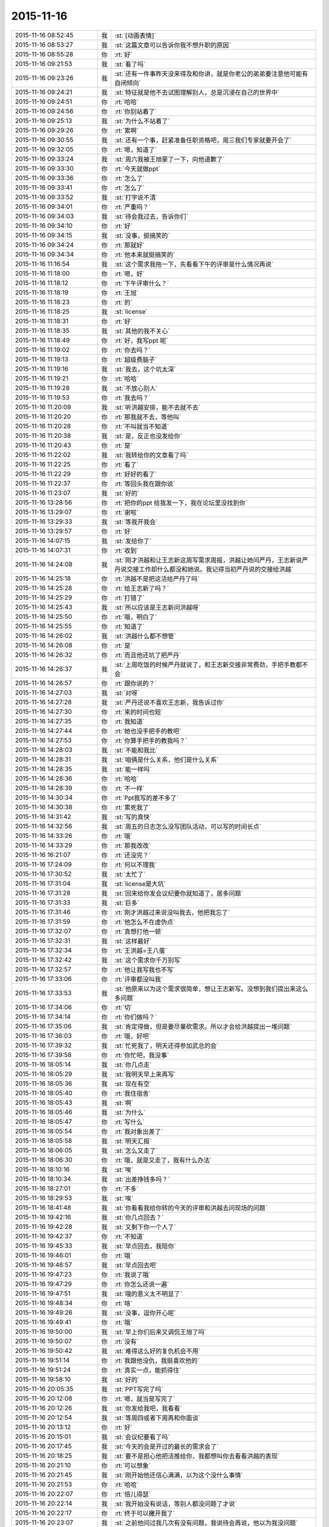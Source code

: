 2015-11-16
-------------

.. list-table::
   :widths: 25, 1, 60

   * - 2015-11-16 08:52:45
     - 我
     - :st:`[动画表情]`
   * - 2015-11-16 08:53:27
     - 我
     - :st:`这篇文章可以告诉你我不想升职的原因`
   * - 2015-11-16 08:55:28
     - 你
     - :rt:`好`
   * - 2015-11-16 09:21:53
     - 我
     - :st:`看了吗`
   * - 2015-11-16 09:23:26
     - 我
     - :st:`还有一件事昨天没来得及和你讲，就是你老公的弟弟要注意他可能有自闭倾向`
   * - 2015-11-16 09:24:21
     - 我
     - :st:`特征就是他不去试图理解别人，总是沉浸在自己的世界中`
   * - 2015-11-16 09:24:51
     - 你
     - :rt:`哈哈`
   * - 2015-11-16 09:24:56
     - 你
     - :rt:`你别站着了`
   * - 2015-11-16 09:25:13
     - 我
     - :st:`为什么不站着了`
   * - 2015-11-16 09:29:26
     - 你
     - :rt:`累啊`
   * - 2015-11-16 09:30:55
     - 我
     - :st:`还有一个事，赶紧准备任职资格吧，周三我们专家就要开会了`
   * - 2015-11-16 09:32:05
     - 你
     - :rt:`嗯，知道了`
   * - 2015-11-16 09:33:24
     - 我
     - :st:`周六我被王旭蒙了一下，向他道歉了`
   * - 2015-11-16 09:33:30
     - 你
     - :rt:`今天就做ppt`
   * - 2015-11-16 09:33:36
     - 你
     - :rt:`怎么了`
   * - 2015-11-16 09:33:41
     - 你
     - :rt:`怎么了`
   * - 2015-11-16 09:33:52
     - 我
     - :st:`打字说不清`
   * - 2015-11-16 09:34:01
     - 你
     - :rt:`严重吗？`
   * - 2015-11-16 09:34:03
     - 我
     - :st:`待会我过去，告诉你们`
   * - 2015-11-16 09:34:10
     - 你
     - :rt:`好`
   * - 2015-11-16 09:34:15
     - 我
     - :st:`没事，挺搞笑的`
   * - 2015-11-16 09:34:24
     - 你
     - :rt:`那就好`
   * - 2015-11-16 09:34:34
     - 你
     - :rt:`他本来就挺搞笑的`
   * - 2015-11-16 11:16:54
     - 我
     - :st:`这个需求我拖一下，先看看下午的评审是什么情况再说`
   * - 2015-11-16 11:18:00
     - 你
     - :rt:`嗯，好`
   * - 2015-11-16 11:18:12
     - 你
     - :rt:`下午评审什么？`
   * - 2015-11-16 11:18:19
     - 你
     - :rt:`王旭`
   * - 2015-11-16 11:18:23
     - 你
     - :rt:`的`
   * - 2015-11-16 11:18:25
     - 我
     - :st:`license`
   * - 2015-11-16 11:18:31
     - 你
     - :rt:`好`
   * - 2015-11-16 11:18:35
     - 我
     - :st:`其他的我不关心`
   * - 2015-11-16 11:18:49
     - 你
     - :rt:`好，我写ppt 呢`
   * - 2015-11-16 11:19:02
     - 你
     - :rt:`你去吗？`
   * - 2015-11-16 11:19:13
     - 你
     - :rt:`超级费脑子`
   * - 2015-11-16 11:19:16
     - 我
     - :st:`我去，这个坑太深`
   * - 2015-11-16 11:19:21
     - 你
     - :rt:`哈哈`
   * - 2015-11-16 11:19:28
     - 我
     - :st:`不放心别人`
   * - 2015-11-16 11:19:53
     - 你
     - :rt:`我去吗？`
   * - 2015-11-16 11:20:09
     - 我
     - :st:`听洪越安排，能不去就不去`
   * - 2015-11-16 11:20:20
     - 你
     - :rt:`那我就不去，等他叫`
   * - 2015-11-16 11:20:28
     - 你
     - :rt:`不叫就当不知道`
   * - 2015-11-16 11:20:38
     - 我
     - :st:`是，反正也没发给你`
   * - 2015-11-16 11:20:43
     - 你
     - :rt:`是`
   * - 2015-11-16 11:22:02
     - 我
     - :st:`我转给你的文章看了吗`
   * - 2015-11-16 11:22:25
     - 你
     - :rt:`看了`
   * - 2015-11-16 11:22:29
     - 你
     - :rt:`好好的看了`
   * - 2015-11-16 11:22:37
     - 你
     - :rt:`等回头我在跟你说`
   * - 2015-11-16 11:23:07
     - 我
     - :st:`好的`
   * - 2015-11-16 13:28:56
     - 你
     - :rt:`把你的ppt 给我发一下，我在论坛里没找到你`
   * - 2015-11-16 13:29:07
     - 你
     - :rt:`谢啦`
   * - 2015-11-16 13:29:33
     - 我
     - :st:`等我开我会`
   * - 2015-11-16 13:29:57
     - 你
     - :rt:`好`
   * - 2015-11-16 14:07:15
     - 我
     - :st:`发给你了`
   * - 2015-11-16 14:07:31
     - 你
     - :rt:`收到`
   * - 2015-11-16 14:24:08
     - 我
     - :st:`刚才洪越和让王志新这周写需求周报，洪越让她问严丹，王志新说严丹说交接工作却什么都没和她说。我记得当初严丹说的交接给洪越`
   * - 2015-11-16 14:25:18
     - 你
     - :rt:`洪越不是把这活给严丹了吗`
   * - 2015-11-16 14:25:28
     - 你
     - :rt:`给王志新了吗？`
   * - 2015-11-16 14:25:29
     - 你
     - :rt:`打错了`
   * - 2015-11-16 14:25:43
     - 我
     - :st:`所以应该是王志新问洪越呀`
   * - 2015-11-16 14:25:50
     - 你
     - :rt:`哦，明白了`
   * - 2015-11-16 14:25:55
     - 你
     - :rt:`知道了`
   * - 2015-11-16 14:26:02
     - 我
     - :st:`洪越什么都不想管`
   * - 2015-11-16 14:26:08
     - 你
     - :rt:`是`
   * - 2015-11-16 14:26:32
     - 你
     - :rt:`而且他还坑了把严丹`
   * - 2015-11-16 14:26:37
     - 我
     - :st:`上周吃饭的时候严丹就说了，和王志新交接非常费劲，手把手教都不会`
   * - 2015-11-16 14:26:57
     - 你
     - :rt:`跟你说的？`
   * - 2015-11-16 14:27:03
     - 我
     - :st:`对呀`
   * - 2015-11-16 14:27:28
     - 我
     - :st:`严丹还说不喜欢王志新，我告诉过你`
   * - 2015-11-16 14:27:30
     - 你
     - :rt:`来的时间也短`
   * - 2015-11-16 14:27:35
     - 你
     - :rt:`我知道`
   * - 2015-11-16 14:27:44
     - 你
     - :rt:`她也没手把手的教吧`
   * - 2015-11-16 14:27:53
     - 你
     - :rt:`你算手把手的教我吗？`
   * - 2015-11-16 14:28:03
     - 我
     - :st:`不能和我比`
   * - 2015-11-16 14:28:31
     - 我
     - :st:`咱俩是什么关系，他们是什么关系`
   * - 2015-11-16 14:28:35
     - 我
     - :st:`能一样吗`
   * - 2015-11-16 14:28:36
     - 你
     - :rt:`哈哈`
   * - 2015-11-16 14:28:39
     - 你
     - :rt:`不一样`
   * - 2015-11-16 14:30:34
     - 你
     - :rt:`Ppt我写的差不多了`
   * - 2015-11-16 14:30:38
     - 你
     - :rt:`累死我了`
   * - 2015-11-16 14:31:42
     - 我
     - :st:`写的真快`
   * - 2015-11-16 14:32:56
     - 我
     - :st:`周五的日志怎么没写团队活动，可以写的时间长点`
   * - 2015-11-16 14:33:26
     - 你
     - :rt:`哦`
   * - 2015-11-16 14:33:29
     - 你
     - :rt:`那我改改`
   * - 2015-11-16 16:21:07
     - 你
     - :rt:`还没完？`
   * - 2015-11-16 17:24:09
     - 你
     - :rt:`何以不理我`
   * - 2015-11-16 17:30:52
     - 我
     - :st:`太忙了`
   * - 2015-11-16 17:31:04
     - 我
     - :st:`license是大坑`
   * - 2015-11-16 17:31:28
     - 我
     - :st:`回来给你发会议纪要你就知道了，居多问题`
   * - 2015-11-16 17:31:33
     - 我
     - :st:`巨多`
   * - 2015-11-16 17:31:46
     - 你
     - :rt:`刚才洪越过来说没叫我去，他把我忘了`
   * - 2015-11-16 17:31:59
     - 你
     - :rt:`他怎么不在虚伪点`
   * - 2015-11-16 17:32:07
     - 你
     - :rt:`真想打他一顿`
   * - 2015-11-16 17:32:31
     - 我
     - :st:`这样最好`
   * - 2015-11-16 17:32:34
     - 你
     - :rt:`王洪越=王八蛋`
   * - 2015-11-16 17:32:42
     - 我
     - :st:`这个需求你千万别写`
   * - 2015-11-16 17:32:57
     - 你
     - :rt:`他让我写我也不写`
   * - 2015-11-16 17:33:06
     - 你
     - :rt:`评审都没叫我`
   * - 2015-11-16 17:33:53
     - 我
     - :st:`他原来以为这个需求很简单，想让王志新写。没想到我们提出来这么多问题`
   * - 2015-11-16 17:34:06
     - 你
     - :rt:`切`
   * - 2015-11-16 17:34:14
     - 你
     - :rt:`你们做吗？`
   * - 2015-11-16 17:35:06
     - 我
     - :st:`肯定得做，但是要尽量砍需求。所以才会给洪越提出一堆问题`
   * - 2015-11-16 17:36:03
     - 你
     - :rt:`哦，好吧`
   * - 2015-11-16 17:39:32
     - 我
     - :st:`忙死我了，明天还得参加武总的会`
   * - 2015-11-16 17:39:58
     - 你
     - :rt:`你忙吧，我没事`
   * - 2015-11-16 18:05:14
     - 我
     - :st:`你几点走`
   * - 2015-11-16 18:05:29
     - 我
     - :st:`我明天早上来再写`
   * - 2015-11-16 18:05:36
     - 我
     - :st:`现在有空`
   * - 2015-11-16 18:05:40
     - 你
     - :rt:`我住宿舍`
   * - 2015-11-16 18:05:43
     - 我
     - :st:`啊`
   * - 2015-11-16 18:05:46
     - 我
     - :st:`为什么`
   * - 2015-11-16 18:05:47
     - 你
     - :rt:`写什么`
   * - 2015-11-16 18:05:54
     - 你
     - :rt:`我对象出差了`
   * - 2015-11-16 18:05:58
     - 我
     - :st:`明天汇报`
   * - 2015-11-16 18:06:05
     - 我
     - :st:`怎么又走了`
   * - 2015-11-16 18:06:30
     - 你
     - :rt:`哦，就是又走了，我有什么办法`
   * - 2015-11-16 18:10:16
     - 我
     - :st:`唉`
   * - 2015-11-16 18:10:34
     - 我
     - :st:`出差挣钱多吗？`
   * - 2015-11-16 18:27:01
     - 你
     - :rt:`不多`
   * - 2015-11-16 18:29:53
     - 我
     - :st:`唉`
   * - 2015-11-16 18:41:48
     - 我
     - :st:`你看看我给你转的今天的评审和洪越去问现场的问题`
   * - 2015-11-16 19:42:16
     - 我
     - :st:`你几点回去？`
   * - 2015-11-16 19:42:28
     - 我
     - :st:`又剩下你一个人了`
   * - 2015-11-16 19:42:37
     - 你
     - :rt:`不知道`
   * - 2015-11-16 19:45:33
     - 我
     - :st:`早点回去，我陪你`
   * - 2015-11-16 19:46:01
     - 你
     - :rt:`哦`
   * - 2015-11-16 19:46:57
     - 我
     - :st:`早点回去吧`
   * - 2015-11-16 19:47:23
     - 你
     - :rt:`我说了哦`
   * - 2015-11-16 19:47:29
     - 你
     - :rt:`你怎么还说一遍`
   * - 2015-11-16 19:47:51
     - 我
     - :st:`哦的意义太不明显了`
   * - 2015-11-16 19:48:34
     - 你
     - :rt:`啥`
   * - 2015-11-16 19:49:26
     - 我
     - :st:`没事，逗你开心呢`
   * - 2015-11-16 19:49:41
     - 你
     - :rt:`哦`
   * - 2015-11-16 19:50:00
     - 我
     - :st:`早上你们后来又调侃王旭了吗`
   * - 2015-11-16 19:50:07
     - 你
     - :rt:`没有`
   * - 2015-11-16 19:50:42
     - 我
     - :st:`难得这么好的复仇机会不用`
   * - 2015-11-16 19:51:14
     - 你
     - :rt:`我跟他没仇，我挺喜欢他的`
   * - 2015-11-16 19:51:24
     - 你
     - :rt:`真实一点，能抓得住`
   * - 2015-11-16 19:58:10
     - 我
     - :st:`好的`
   * - 2015-11-16 20:05:35
     - 我
     - :st:`PPT写完了吗`
   * - 2015-11-16 20:12:08
     - 你
     - :rt:`嗯，就当是写完了`
   * - 2015-11-16 20:12:26
     - 我
     - :st:`你发给我吧，我看看`
   * - 2015-11-16 20:12:54
     - 我
     - :st:`等周四或者下周再和你面谈`
   * - 2015-11-16 20:13:12
     - 你
     - :rt:`好`
   * - 2015-11-16 20:15:01
     - 我
     - :st:`会议纪要看了吗`
   * - 2015-11-16 20:17:45
     - 我
     - :st:`今天的会是开过的最长的需求会了`
   * - 2015-11-16 20:18:25
     - 我
     - :st:`要不是担心他把活推给你，我都想叫你去看看洪越的表现`
   * - 2015-11-16 20:21:10
     - 你
     - :rt:`可以想象`
   * - 2015-11-16 20:21:45
     - 我
     - :st:`刚开始他还信心满满，以为这个没什么事情`
   * - 2015-11-16 20:21:53
     - 你
     - :rt:`哈哈`
   * - 2015-11-16 20:22:07
     - 你
     - :rt:`倍儿得瑟`
   * - 2015-11-16 20:22:14
     - 我
     - :st:`我开始没有说话，等别人都没问题了才说`
   * - 2015-11-16 20:22:17
     - 你
     - :rt:`终于可以撇开我了`
   * - 2015-11-16 20:23:07
     - 我
     - :st:`之前他问过我几次有没有问题，我说待会再说，他以为我没问题`
   * - 2015-11-16 20:23:17
     - 我
     - :st:`没想到一下问了一堆`
   * - 2015-11-16 20:24:11
     - 你
     - :rt:`哈哈`
   * - 2015-11-16 20:24:17
     - 我
     - :st:`最后就是“你们随便问，反正我去问用户，可以了吧”`
   * - 2015-11-16 20:24:18
     - 你
     - :rt:`然后呢`
   * - 2015-11-16 20:24:21
     - 你
     - :rt:`我特想看看`
   * - 2015-11-16 20:24:27
     - 你
     - :rt:`哇塞`
   * - 2015-11-16 20:24:59
     - 你
     - :rt:`他就开始耍无赖，一点羞耻心都没有`
   * - 2015-11-16 20:25:09
     - 我
     - :st:`最后结果就是他发的邮件`
   * - 2015-11-16 20:25:47
     - 我
     - :st:`那意思就是“你们让我问的我都问了，用户不说我也没办法”`
   * - 2015-11-16 20:26:16
     - 你
     - :rt:`哈哈`
   * - 2015-11-16 20:26:22
     - 我
     - :st:`你看了他在行销部月会的讲课了吗`
   * - 2015-11-16 20:26:43
     - 你
     - :rt:`你说李总看到他那个邮件17个问题，心里怎么想`
   * - 2015-11-16 20:26:44
     - 你
     - :rt:`哈哈`
   * - 2015-11-16 20:26:55
     - 你
     - :rt:`没有，找不到`
   * - 2015-11-16 20:27:20
     - 我
     - :st:`太可惜了，我明天给你吧`
   * - 2015-11-16 20:27:36
     - 你
     - :rt:`好`
   * - 2015-11-16 20:27:44
     - 你
     - :rt:`可惜什么`
   * - 2015-11-16 20:27:55
     - 我
     - :st:`他还把这个需求当成例子给人家讲`
   * - 2015-11-16 20:28:19
     - 我
     - :st:`说自己如何去挖掘用户需求`
   * - 2015-11-16 20:28:31
     - 你
     - :rt:`有意思s`
   * - 2015-11-16 20:29:14
     - 你
     - :rt:`宿舍很暖和`
   * - 2015-11-16 20:29:19
     - 我
     - :st:`今天估计把他打击的够呛`
   * - 2015-11-16 20:29:28
     - 我
     - :st:`好的`
   * - 2015-11-16 20:29:32
     - 你
     - :rt:`哈哈，让他不知死活`
   * - 2015-11-16 20:29:47
     - 你
     - :rt:`竟敢跟老王挑衅`
   * - 2015-11-16 20:30:13
     - 我
     - :st:`主要今天我麻痹他了`
   * - 2015-11-16 20:30:46
     - 我
     - :st:`原来开会我是有一个错说一个错`
   * - 2015-11-16 20:30:59
     - 你
     - :rt:`哈哈，太逗了`
   * - 2015-11-16 20:31:09
     - 我
     - :st:`这次是让他都说完了才说`
   * - 2015-11-16 20:32:08
     - 你
     - :rt:`现在想想，他做的不充分的地在哪，是细节没有定吗？`
   * - 2015-11-16 20:32:27
     - 我
     - :st:`不是，是没有模型`
   * - 2015-11-16 20:32:30
     - 你
     - :rt:`你看，这就是你去了，如果你不去，没准他就混过去了`
   * - 2015-11-16 20:32:41
     - 我
     - :st:`是`
   * - 2015-11-16 20:32:53
     - 你
     - :rt:`然后把事都堆到软件需求这边`
   * - 2015-11-16 20:33:01
     - 我
     - :st:`对`
   * - 2015-11-16 20:33:09
     - 你
     - :rt:`反正早晚这点事`
   * - 2015-11-16 20:33:25
     - 你
     - :rt:`度谁都没啥标准`
   * - 2015-11-16 20:33:35
     - 我
     - :st:`这次还不一样`
   * - 2015-11-16 20:33:36
     - 你
     - :rt:`我都发现很多次了，`
   * - 2015-11-16 20:33:49
     - 我
     - :st:`这次需要和用户确认的很多`
   * - 2015-11-16 20:33:55
     - 你
     - :rt:`是`
   * - 2015-11-16 20:34:10
     - 你
     - :rt:`就上次hadoop 认证的事`
   * - 2015-11-16 20:34:18
     - 你
     - :rt:`他用户说明书都没改`
   * - 2015-11-16 20:34:29
     - 你
     - :rt:`反正也没人看他那份文档`
   * - 2015-11-16 20:34:35
     - 你
     - :rt:`改不改也没啥事`
   * - 2015-11-16 20:34:43
     - 我
     - :st:`是`
   * - 2015-11-16 20:34:44
     - 你
     - :rt:`今天是他讲的吧`
   * - 2015-11-16 20:34:48
     - 我
     - :st:`是`
   * - 2015-11-16 20:34:58
     - 你
     - :rt:`让他美`
   * - 2015-11-16 20:35:10
     - 我
     - :st:`后面一个王志新讲的我都没听`
   * - 2015-11-16 20:35:29
     - 你
     - :rt:`不知道天高地厚，他要是跟你处好了，他可以省多少事`
   * - 2015-11-16 20:35:45
     - 你
     - :rt:`唉，总有这种人`
   * - 2015-11-16 20:35:48
     - 我
     - :st:`关键不是我`
   * - 2015-11-16 20:35:56
     - 我
     - :st:`是他对你不好`
   * - 2015-11-16 20:36:09
     - 你
     - :rt:`是吗？`
   * - 2015-11-16 20:36:17
     - 我
     - :st:`对呀`
   * - 2015-11-16 20:36:26
     - 你
     - :rt:`他后来回来一次，`
   * - 2015-11-16 20:37:03
     - 你
     - :rt:`你说，他就是故意不让我插手这事是不`
   * - 2015-11-16 20:37:08
     - 你
     - :rt:`他是故意的吧`
   * - 2015-11-16 20:37:18
     - 我
     - :st:`是`
   * - 2015-11-16 20:37:33
     - 你
     - :rt:`可是我有个问题`
   * - 2015-11-16 20:37:42
     - 我
     - :st:`只是没想到我将计就计`
   * - 2015-11-16 20:37:51
     - 你
     - :rt:`评审的邮件是耿燕发的啊，`
   * - 2015-11-16 20:38:15
     - 你
     - :rt:`你这招太狠了，这只是用户的，软件的他才头疼呢`
   * - 2015-11-16 20:38:24
     - 你
     - :rt:`赞一个`
   * - 2015-11-16 20:38:48
     - 我
     - :st:`你的问题是什么`
   * - 2015-11-16 20:39:02
     - 你
     - :rt:`以前耿燕会加上我的`
   * - 2015-11-16 20:39:18
     - 你
     - :rt:`这次是洪越让她不加的吗？`
   * - 2015-11-16 20:39:34
     - 我
     - :st:`每次都是耿燕问的`
   * - 2015-11-16 20:39:45
     - 你
     - :rt:`哦，那就好，`
   * - 2015-11-16 20:40:03
     - 我
     - :st:`以前是我说加你，也有他说的时候`
   * - 2015-11-16 20:40:21
     - 你
     - :rt:`不是我的问题，是究竟他为什么不加我的问题`
   * - 2015-11-16 20:40:24
     - 我
     - :st:`这次我俩都没说`
   * - 2015-11-16 20:40:31
     - 你
     - :rt:`嗯，那就好`
   * - 2015-11-16 20:40:43
     - 我
     - :st:`你担心什么`
   * - 2015-11-16 20:40:47
     - 你
     - :rt:`我就是在想耿燕为什么这么做`
   * - 2015-11-16 20:41:05
     - 我
     - :st:`这个和耿燕无关`
   * - 2015-11-16 20:41:13
     - 你
     - :rt:`我在想你曾经说过要耿燕，`
   * - 2015-11-16 20:41:22
     - 你
     - :rt:`她是什么态度`
   * - 2015-11-16 20:41:24
     - 我
     - :st:`每次都是问leader`
   * - 2015-11-16 20:41:31
     - 你
     - :rt:`嗯，那就好`
   * - 2015-11-16 20:41:32
     - 我
     - :st:`她不知道`
   * - 2015-11-16 20:41:37
     - 你
     - :rt:`那是我想多了`
   * - 2015-11-16 20:41:40
     - 你
     - :rt:`知道了`
   * - 2015-11-16 20:41:43
     - 我
     - :st:`我是和老杨说的`
   * - 2015-11-16 20:41:44
     - 你
     - :rt:`那就没事`
   * - 2015-11-16 20:41:59
     - 你
     - :rt:`我知道了，`
   * - 2015-11-16 20:42:02
     - 你
     - :rt:`没事`
   * - 2015-11-16 20:42:18
     - 我
     - :st:`现在耿燕是单独一组，也是组长了`
   * - 2015-11-16 20:42:41
     - 你
     - :rt:`无所谓`
   * - 2015-11-16 20:43:00
     - 你
     - :rt:`只要她没站队就好`
   * - 2015-11-16 20:43:05
     - 我
     - :st:`理论上人家和我是一级的`
   * - 2015-11-16 20:43:10
     - 你
     - :rt:`嗯，`
   * - 2015-11-16 20:43:17
     - 你
     - :rt:`直到，你已经说过一次了`
   * - 2015-11-16 20:43:20
     - 你
     - :rt:`亲`
   * - 2015-11-16 20:43:40
     - 我
     - :st:`我快到家了`
   * - 2015-11-16 20:43:45
     - 你
     - :rt:`你今天为什么派我去啊`
   * - 2015-11-16 20:43:48
     - 你
     - :rt:`明天`
   * - 2015-11-16 20:43:53
     - 你
     - :rt:`的会`
   * - 2015-11-16 20:44:02
     - 你
     - :rt:`因为我是捧场王啊`
   * - 2015-11-16 20:44:09
     - 我
     - :st:`躲事呀`
   * - 2015-11-16 20:44:28
     - 我
     - :st:`再说去玩玩有什么不好`
   * - 2015-11-16 20:44:35
     - 你
     - :rt:`嗯，好吧`
   * - 2015-11-16 20:44:54
     - 你
     - :rt:`你到家了要做饭？`
   * - 2015-11-16 20:45:02
     - 你
     - :rt:`几点有空`
   * - 2015-11-16 20:45:04
     - 我
     - :st:`我明天下午有会，不然就和你一起去了`
   * - 2015-11-16 20:45:11
     - 我
     - :st:`看你`
   * - 2015-11-16 20:45:15
     - 你
     - :rt:`我先去洗漱`
   * - 2015-11-16 20:45:23
     - 我
     - :st:`15分钟`
   * - 2015-11-16 20:45:34
     - 你
     - :rt:`这么快？`
   * - 2015-11-16 20:45:39
     - 你
     - :rt:`你去忙吧，`
   * - 2015-11-16 20:45:51
     - 我
     - :st:`怕你着急`
   * - 2015-11-16 20:45:55
     - 你
     - :rt:`我那个ppt写的是一方面`
   * - 2015-11-16 20:45:58
     - 我
     - :st:`我可以快点`
   * - 2015-11-16 20:46:02
     - 你
     - :rt:`还有说的呢`
   * - 2015-11-16 20:46:13
     - 你
     - :rt:`不用，我去洗漱，给我老公打电话`
   * - 2015-11-16 20:46:22
     - 我
     - :st:`所以我要面谈`
   * - 2015-11-16 20:46:23
     - 你
     - :rt:`你别着急，忙你的吧`
   * - 2015-11-16 20:46:30
     - 你
     - :rt:`哦，好`
   * - 2015-11-16 20:46:33
     - 我
     - :st:`好的，我等你`
   * - 2015-11-16 21:32:18
     - 你
     - :rt:`吃晚饭了吗？`
   * - 2015-11-16 21:34:54
     - 我
     - :st:`吃完了`
   * - 2015-11-16 21:36:00
     - 我
     - :st:`你呢`
   * - 2015-11-16 21:36:34
     - 你
     - :rt:`我六点的时候就吃过了`
   * - 2015-11-16 21:37:09
     - 我
     - :st:`我是想问你收拾完了吗`
   * - 2015-11-16 21:37:17
     - 你
     - :rt:`收拾完了`
   * - 2015-11-16 21:37:30
     - 我
     - :st:`宿舍还有别人吗`
   * - 2015-11-16 21:38:03
     - 你
     - :rt:`有一个`
   * - 2015-11-16 21:38:44
     - 我
     - :st:`还好，不然还不如回家呢`
   * - 2015-11-16 21:39:23
     - 你
     - :rt:`我不喜欢那个女生`
   * - 2015-11-16 21:39:29
     - 你
     - :rt:`也不讨厌，`
   * - 2015-11-16 21:39:48
     - 你
     - :rt:`可是她现在在宿舍做饭呢，白水煮鸡翅，味道特别恶心`
   * - 2015-11-16 21:40:29
     - 你
     - :rt:`明天我得回家`
   * - 2015-11-16 21:40:52
     - 我
     - :st:`还是回家吧，哪都不如家里舒服`
   * - 2015-11-16 21:41:01
     - 我
     - :st:`你回家我一直陪着你`
   * - 2015-11-16 21:41:07
     - 我
     - :st:`陪到你睡觉`
   * - 2015-11-16 21:41:20
     - 你
     - :rt:`当然了，我家那床超级舒服`
   * - 2015-11-16 21:42:05
     - 我
     - :st:`你累了吗`
   * - 2015-11-16 21:42:10
     - 你
     - :rt:`我也想回家`
   * - 2015-11-16 21:42:20
     - 你
     - :rt:`还行，困了就告诉你`
   * - 2015-11-16 21:42:26
     - 我
     - :st:`好的`
   * - 2015-11-16 21:42:52
     - 我
     - :st:`说说今天给你看的那篇文章吧，你不是说有好多想和我说的`
   * - 2015-11-16 21:43:00
     - 你
     - :rt:`好啊好啊`
   * - 2015-11-16 21:43:11
     - 你
     - :rt:`那篇文章写的真好`
   * - 2015-11-16 21:43:31
     - 你
     - :rt:`你是第四个阶段的吗？`
   * - 2015-11-16 21:43:40
     - 你
     - :rt:`我是第一个阶段的`
   * - 2015-11-16 21:43:50
     - 你
     - :rt:`快乐不重要，痛苦也不重要`
   * - 2015-11-16 21:43:53
     - 你
     - :rt:`哈哈`
   * - 2015-11-16 21:43:54
     - 我
     - :st:`我还不是`
   * - 2015-11-16 21:43:56
     - 你
     - :rt:`说你吧`
   * - 2015-11-16 21:44:00
     - 你
     - :rt:`我想听`
   * - 2015-11-16 21:44:06
     - 我
     - :st:`正在争取到第四阶段`
   * - 2015-11-16 21:44:46
     - 你
     - :rt:`哦`
   * - 2015-11-16 21:44:52
     - 我
     - :st:`你想听什么`
   * - 2015-11-16 21:45:06
     - 你
     - :rt:`就想听你怎么慢慢的过来的`
   * - 2015-11-16 21:45:11
     - 我
     - :st:`我现在可以理解第四阶段的状态`
   * - 2015-11-16 21:45:17
     - 你
     - :rt:`别告诉我你生下来就这样`
   * - 2015-11-16 21:45:27
     - 我
     - :st:`前两个阶段我自己都不是很清楚`
   * - 2015-11-16 21:45:46
     - 你
     - :rt:`比如最简单的，怎么去摆脱欲望对你的控制`
   * - 2015-11-16 21:45:54
     - 你
     - :rt:`我记得我问过你`
   * - 2015-11-16 21:46:03
     - 我
     - :st:`就是专注`
   * - 2015-11-16 21:46:19
     - 我
     - :st:`一开始我也是什么都想要`
   * - 2015-11-16 21:46:28
     - 你
     - :rt:`人对欲望渴望也算是本质`
   * - 2015-11-16 21:46:31
     - 你
     - :rt:`吧`
   * - 2015-11-16 21:46:37
     - 你
     - :rt:`然后呢`
   * - 2015-11-16 21:46:39
     - 我
     - :st:`你没发现我是一个特别注意细节的人吗`
   * - 2015-11-16 21:46:52
     - 你
     - :rt:`发现啦，早就发现了`
   * - 2015-11-16 21:47:00
     - 我
     - :st:`其实就是欲望太多`
   * - 2015-11-16 21:47:11
     - 我
     - :st:`想所有的事情都做好`
   * - 2015-11-16 21:47:19
     - 我
     - :st:`想做好就是欲望`
   * - 2015-11-16 21:47:35
     - 你
     - :rt:`哦`
   * - 2015-11-16 21:47:44
     - 你
     - :rt:`这当然算`
   * - 2015-11-16 21:47:58
     - 我
     - :st:`我在大学时，是唯一一个到大三了还叠被的男生`
   * - 2015-11-16 21:48:08
     - 你
     - :rt:`哈哈`
   * - 2015-11-16 21:48:33
     - 我
     - :st:`后来觉得这样不好，就反着做`
   * - 2015-11-16 21:48:42
     - 你
     - :rt:`然后呢`
   * - 2015-11-16 21:48:43
     - 我
     - :st:`让自己慢慢习惯相反的状态`
   * - 2015-11-16 21:48:49
     - 你
     - :rt:`啊？`
   * - 2015-11-16 21:48:56
     - 你
     - :rt:`为什么不好`
   * - 2015-11-16 21:49:01
     - 我
     - :st:`然后就不会纠结这么多细节了`
   * - 2015-11-16 21:49:12
     - 你
     - :rt:`是你想摆脱自己这个想好的习惯吗？`
   * - 2015-11-16 21:49:16
     - 你
     - :rt:`哦`
   * - 2015-11-16 21:49:25
     - 你
     - :rt:`明白了，可以理解`
   * - 2015-11-16 21:49:36
     - 我
     - :st:`对某些东西的执着应该是一种病态`
   * - 2015-11-16 21:49:47
     - 我
     - :st:`就是人们常说的放不下`
   * - 2015-11-16 21:50:01
     - 我
     - :st:`其实人生里面有很多需要放下的`
   * - 2015-11-16 21:50:03
     - 你
     - :rt:`哦，是`
   * - 2015-11-16 21:50:10
     - 你
     - :rt:`对`
   * - 2015-11-16 21:50:26
     - 我
     - :st:`重要的是你必须知道你最不能放下的是什么`
   * - 2015-11-16 21:50:29
     - 你
     - :rt:`可是有些事真的放不下`
   * - 2015-11-16 21:50:56
     - 我
     - :st:`当你开始放下其他的时候，你的境界就开始提升了`
   * - 2015-11-16 21:51:03
     - 你
     - :rt:`然后有取舍的选择放下吗？`
   * - 2015-11-16 21:51:18
     - 我
     - :st:`我是到第二层和第三层之间的时候开始醒悟的`
   * - 2015-11-16 21:51:27
     - 你
     - :rt:`是`
   * - 2015-11-16 21:51:31
     - 你
     - :rt:`真的`
   * - 2015-11-16 21:51:59
     - 你
     - :rt:`这种放下真的很难做到`
   * - 2015-11-16 21:52:12
     - 你
     - :rt:`你做的时候痛苦吗？`
   * - 2015-11-16 21:52:18
     - 我
     - :st:`第二层是你知道最重要的是什么，然后在上面进行投入，但是还不能放下其他的`
   * - 2015-11-16 21:52:55
     - 我
     - :st:`第三层是其他对你的影响已经开始减小，你开始专注于重要的`
   * - 2015-11-16 21:53:44
     - 我
     - :st:`第四层就是完全领悟对你来说最重要的东西，此时其他的已经没有意义了`
   * - 2015-11-16 21:53:45
     - 你
     - :rt:`哦`
   * - 2015-11-16 21:54:02
     - 我
     - :st:`做的时候是非常痛苦的`
   * - 2015-11-16 21:54:15
     - 你
     - :rt:`那你一直专注的是什么`
   * - 2015-11-16 21:54:22
     - 你
     - :rt:`能告诉我吗？`
   * - 2015-11-16 21:54:25
     - 我
     - :st:`而且不仅仅是痛苦，还有别扭`
   * - 2015-11-16 21:54:38
     - 你
     - :rt:`还是挺痛苦的`
   * - 2015-11-16 21:54:41
     - 我
     - :st:`我告诉过你，我的家庭，或者说我的孩子`
   * - 2015-11-16 21:54:53
     - 你
     - :rt:`这种感觉我今天晚上就经历过`
   * - 2015-11-16 21:55:06
     - 我
     - :st:`说说`
   * - 2015-11-16 21:55:19
     - 你
     - :rt:`是`
   * - 2015-11-16 21:55:26
     - 你
     - :rt:`我知道了`
   * - 2015-11-16 21:56:05
     - 你
     - :rt:`你说过你没去阿里华为，也有他的原因`
   * - 2015-11-16 21:56:08
     - 你
     - :rt:`好吧`
   * - 2015-11-16 21:56:47
     - 你
     - :rt:`你们走的时候我正在本上写东西`
   * - 2015-11-16 21:57:07
     - 你
     - :rt:`我想知道，我为什么总是放不下我对洪越的恨，`
   * - 2015-11-16 21:57:16
     - 你
     - :rt:`他就跟我的心魔一样，`
   * - 2015-11-16 21:57:22
     - 你
     - :rt:`我特别恨我自己，`
   * - 2015-11-16 21:57:23
     - 我
     - :st:`继续`
   * - 2015-11-16 21:58:17
     - 你
     - :rt:`我在心里一直告诉自己，不用去管它，不用理它等等之类的，可是我依然恨他`
   * - 2015-11-16 21:58:28
     - 你
     - :rt:`依然特别讨厌他`
   * - 2015-11-16 21:58:35
     - 你
     - :rt:`超级恨他`
   * - 2015-11-16 21:59:23
     - 我
     - :st:`那是因为你还没有放下`
   * - 2015-11-16 21:59:28
     - 你
     - :rt:`不管你怎么开导我，甚至帮着我打压他，甚至其他的，可能现在已经不是他的问题，而是我的`
   * - 2015-11-16 21:59:31
     - 你
     - :rt:`是`
   * - 2015-11-16 21:59:38
     - 你
     - :rt:`这就是我的心魔`
   * - 2015-11-16 21:59:58
     - 你
     - :rt:`我今天晚上在写东西，让自己放下，放下`
   * - 2015-11-16 22:00:14
     - 你
     - :rt:`正好契合今天的议题是吧`
   * - 2015-11-16 22:00:19
     - 我
     - :st:`是`
   * - 2015-11-16 22:00:27
     - 你
     - :rt:`所以我想问你，你怎么做到`
   * - 2015-11-16 22:00:32
     - 你
     - :rt:`怎么修炼的`
   * - 2015-11-16 22:00:48
     - 我
     - :st:`这里面涉及到的东西比较多`
   * - 2015-11-16 22:01:09
     - 我
     - :st:`首先就是依靠理性去找到最重要的东西`
   * - 2015-11-16 22:01:24
     - 我
     - :st:`然后就是看看哪些可以放弃`
   * - 2015-11-16 22:01:31
     - 我
     - :st:`从最简单的入手`
   * - 2015-11-16 22:01:43
     - 你
     - :rt:`不理解`
   * - 2015-11-16 22:01:47
     - 我
     - :st:`比如我以前是很讲究吃的`
   * - 2015-11-16 22:01:52
     - 你
     - :rt:`嗯`
   * - 2015-11-16 22:02:07
     - 我
     - :st:`平时自己一个人也要做饭`
   * - 2015-11-16 22:02:14
     - 你
     - :rt:`嗯`
   * - 2015-11-16 22:02:16
     - 我
     - :st:`会花时间`
   * - 2015-11-16 22:02:28
     - 我
     - :st:`后来我要学计算机`
   * - 2015-11-16 22:02:44
     - 我
     - :st:`就希望能省时间`
   * - 2015-11-16 22:02:45
     - 你
     - :rt:`没时间做饭了`
   * - 2015-11-16 22:02:58
     - 你
     - :rt:`嗯，你就放弃了对吃的讲究`
   * - 2015-11-16 22:03:05
     - 我
     - :st:`对`
   * - 2015-11-16 22:03:18
     - 我
     - :st:`一开始只是弄简单的菜`
   * - 2015-11-16 22:03:26
     - 我
     - :st:`后来就是方便面`
   * - 2015-11-16 22:03:30
     - 你
     - :rt:`等我一下，你先写着`
   * - 2015-11-16 22:03:37
     - 我
     - :st:`再后来就是微波炉`
   * - 2015-11-16 22:04:00
     - 我
     - :st:`后面就是面包之类的可以边吃边玩的`
   * - 2015-11-16 22:04:42
     - 我
     - :st:`这个是我刻意去做的，结果发现自己对吃的依赖就没有那么高了`
   * - 2015-11-16 22:05:01
     - 我
     - :st:`但是我发现自己本身并没有降低对吃的品位`
   * - 2015-11-16 22:06:44
     - 我
     - :st:`而是降低了自己对吃的欲望，就是吃好吃差都可以，吃的好我可以非常享受食物给我带来的快乐，吃不好也不会让我感到沮丧、烦躁或者愤怒`
   * - 2015-11-16 22:09:00
     - 你
     - :rt:`哦`
   * - 2015-11-16 22:09:21
     - 你
     - :rt:`是吧，我没有过你那种体验`
   * - 2015-11-16 22:10:28
     - 你
     - :rt:`还在吗？`
   * - 2015-11-16 22:11:25
     - 我
     - :st:`在`
   * - 2015-11-16 22:11:33
     - 你
     - :rt:`那你就是为了更主要的放弃了必要的`
   * - 2015-11-16 22:11:44
     - 我
     - :st:`差不多`
   * - 2015-11-16 22:12:00
     - 你
     - :rt:`这种放弃有点被动，更像选择`
   * - 2015-11-16 22:12:06
     - 我
     - :st:`后面是主动放弃的`
   * - 2015-11-16 22:12:13
     - 你
     - :rt:`仅在吃和计算机`
   * - 2015-11-16 22:12:20
     - 我
     - :st:`不是`
   * - 2015-11-16 22:12:24
     - 我
     - :st:`很多方面`
   * - 2015-11-16 22:12:27
     - 你
     - :rt:`那也是先被动放弃`
   * - 2015-11-16 22:12:31
     - 你
     - :rt:`不是`
   * - 2015-11-16 22:12:46
     - 我
     - :st:`也不全是被动放弃`
   * - 2015-11-16 22:12:50
     - 你
     - :rt:`我想知道你是怎么做的，因为我一直做不到`
   * - 2015-11-16 22:12:56
     - 我
     - :st:`这和我的境界有关`
   * - 2015-11-16 22:13:07
     - 我
     - :st:`开始被动放弃的都是比较简单的`
   * - 2015-11-16 22:13:29
     - 我
     - :st:`后来认知提高了，就开始主动放弃一些比较难的`
   * - 2015-11-16 22:13:38
     - 我
     - :st:`比如说金钱`
   * - 2015-11-16 22:13:44
     - 你
     - :rt:`被动放弃根本不会达到修炼的目的`
   * - 2015-11-16 22:13:53
     - 我
     - :st:`你说对了`
   * - 2015-11-16 22:14:07
     - 我
     - :st:`而且被动放弃有时候会导致痛苦`
   * - 2015-11-16 22:14:18
     - 你
     - :rt:`比如说由于某件事耽误我想到洪越，而不想了，其实根本不是放下`
   * - 2015-11-16 22:14:20
     - 我
     - :st:`会让你更关注放弃的东西`
   * - 2015-11-16 22:14:25
     - 你
     - :rt:`是`
   * - 2015-11-16 22:14:28
     - 你
     - :rt:`对的`
   * - 2015-11-16 22:15:00
     - 我
     - :st:`所以最主要的是你要有更重要的事情`
   * - 2015-11-16 22:15:10
     - 你
     - :rt:`是`
   * - 2015-11-16 22:15:15
     - 我
     - :st:`举个例子`
   * - 2015-11-16 22:15:20
     - 你
     - :rt:`嗯`
   * - 2015-11-16 22:16:14
     - 我
     - :st:`你和你对象谈恋爱的时候，你是不是想不起别的事情了，即使有不顺心的事情，只要想起你们两个在一起的时候就会很容易忘记`
   * - 2015-11-16 22:16:53
     - 你
     - :rt:`是`
   * - 2015-11-16 22:16:58
     - 我
     - :st:`特别是你们两个两地分居，在能够见面的前几天更是如此`
   * - 2015-11-16 22:17:11
     - 你
     - :rt:`是`
   * - 2015-11-16 22:17:27
     - 你
     - :rt:`你用电脑呢吗？`
   * - 2015-11-16 22:17:32
     - 我
     - :st:`是`
   * - 2015-11-16 22:17:39
     - 我
     - :st:`这样打字快一点`
   * - 2015-11-16 22:17:43
     - 你
     - :rt:`继续吧`
   * - 2015-11-16 22:18:07
     - 我
     - :st:`所以说重要的不是放下，而是你要有更重要的事情`
   * - 2015-11-16 22:18:18
     - 我
     - :st:`对你来说意义更大的事情`
   * - 2015-11-16 22:18:24
     - 你
     - :rt:`哦`
   * - 2015-11-16 22:18:38
     - 我
     - :st:`你们谈恋爱的时候，意义最大的就是在一起`
   * - 2015-11-16 22:18:59
     - 我
     - :st:`所以你会放下很多东西`
   * - 2015-11-16 22:19:08
     - 你
     - :rt:`是`
   * - 2015-11-16 22:19:34
     - 你
     - :rt:`那重要的事情是一直变化的吗？`
   * - 2015-11-16 22:19:39
     - 你
     - :rt:`随着时间`
   * - 2015-11-16 22:19:45
     - 你
     - :rt:`空间`
   * - 2015-11-16 22:19:49
     - 我
     - :st:`会有一定的变化`
   * - 2015-11-16 22:19:51
     - 你
     - :rt:`经历等等`
   * - 2015-11-16 22:20:05
     - 我
     - :st:`特别是人的认知比较低的时候`
   * - 2015-11-16 22:20:12
     - 我
     - :st:`比如在第一层次`
   * - 2015-11-16 22:20:17
     - 你
     - :rt:`会一直变化`
   * - 2015-11-16 22:20:18
     - 我
     - :st:`人的欲望很多`
   * - 2015-11-16 22:20:37
     - 我
     - :st:`那么对他来说重要的事情就会老变化`
   * - 2015-11-16 22:20:45
     - 你
     - :rt:`明白了`
   * - 2015-11-16 22:20:56
     - 我
     - :st:`但是到第四层次就基本不变了`
   * - 2015-11-16 22:21:30
     - 你
     - :rt:`其实是有很多不重要的事情他自己看重要了`
   * - 2015-11-16 22:21:38
     - 我
     - :st:`对了`
   * - 2015-11-16 22:22:07
     - 你
     - :rt:`他看重得越多证明欲望越多`
   * - 2015-11-16 22:22:17
     - 你
     - :rt:`越容易迷失`
   * - 2015-11-16 22:22:24
     - 我
     - :st:`是`
   * - 2015-11-16 22:22:34
     - 你
     - :rt:`也越容易击破`
   * - 2015-11-16 22:22:41
     - 你
     - :rt:`太容易收买了`
   * - 2015-11-16 22:22:43
     - 我
     - :st:`对`
   * - 2015-11-16 22:22:49
     - 你
     - :rt:`没有原则`
   * - 2015-11-16 22:22:59
     - 我
     - :st:`对`
   * - 2015-11-16 22:23:05
     - 我
     - :st:`你现在放不下洪越是因为你还没有找到更重要的事情`
   * - 2015-11-16 22:23:25
     - 你
     - :rt:`是`
   * - 2015-11-16 22:23:30
     - 你
     - :rt:`没事闲的`
   * - 2015-11-16 22:23:35
     - 我
     - :st:`假定现在你和你对象在热恋`
   * - 2015-11-16 22:23:42
     - 你
     - :rt:`明白了`
   * - 2015-11-16 22:23:53
     - 我
     - :st:`你根本就不会理他的`
   * - 2015-11-16 22:24:09
     - 你
     - :rt:`活着我把工作看得太重要了`
   * - 2015-11-16 22:24:23
     - 你
     - :rt:`忽略别的了`
   * - 2015-11-16 22:24:34
     - 我
     - :st:`不是`
   * - 2015-11-16 22:25:01
     - 我
     - :st:`如果你看重工作，你应该是关注工作的效果，而不是洪越的反应`
   * - 2015-11-16 22:25:14
     - 你
     - :rt:`是`
   * - 2015-11-16 22:25:42
     - 我
     - :st:`我认为是你生活中有点太平淡了`
   * - 2015-11-16 22:26:03
     - 你
     - :rt:`啊？我生活还平淡啊`
   * - 2015-11-16 22:26:14
     - 我
     - :st:`是`
   * - 2015-11-16 22:26:27
     - 你
     - :rt:`你指什么？`
   * - 2015-11-16 22:26:33
     - 我
     - :st:`还是刚才的例子`
   * - 2015-11-16 22:26:40
     - 你
     - :rt:`好`
   * - 2015-11-16 22:26:48
     - 你
     - :rt:`你说我跟我对象吗？`
   * - 2015-11-16 22:26:55
     - 我
     - :st:`如果现在你和你对象热恋，你会在意洪越吗`
   * - 2015-11-16 22:27:10
     - 你
     - :rt:`我觉得会，真的`
   * - 2015-11-16 22:27:24
     - 我
     - :st:`也可以举我现在的例子`
   * - 2015-11-16 22:27:41
     - 我
     - :st:`我现在更在意你`
   * - 2015-11-16 22:27:51
     - 你
     - :rt:`嗯，`
   * - 2015-11-16 22:28:04
     - 我
     - :st:`如果他不牵扯到你我才不会在意他`
   * - 2015-11-16 22:28:12
     - 你
     - :rt:`是`
   * - 2015-11-16 22:28:54
     - 你
     - :rt:`我觉得现在我的家庭，我爸妈，我姐等，都不会让我分心，相对来说他们出状况的可能性不高`
   * - 2015-11-16 22:29:29
     - 你
     - :rt:`但是你跟杨丽颖的关系会让我分心，其他的没有`
   * - 2015-11-16 22:29:53
     - 我
     - :st:`这些都不是`
   * - 2015-11-16 22:30:31
     - 你
     - :rt:`你记得我那次看到评审的时候你跟杨丽颖发微信的事吗？`
   * - 2015-11-16 22:30:37
     - 我
     - :st:`记得`
   * - 2015-11-16 22:30:42
     - 我
     - :st:`你接着说`
   * - 2015-11-16 22:30:58
     - 你
     - :rt:`我现在回想起来，当时评审的啥，洪越干什么了我都忘了`
   * - 2015-11-16 22:31:09
     - 你
     - :rt:`我只记得你跟她发微信了，`
   * - 2015-11-16 22:31:12
     - 我
     - :st:`可以作为一个例子`
   * - 2015-11-16 22:31:28
     - 你
     - :rt:`而且那段时间的事都忘了，就记得这一件`
   * - 2015-11-16 22:31:44
     - 我
     - :st:`但是这个和你与你对象的那个例子性质不一样`
   * - 2015-11-16 22:32:00
     - 你
     - :rt:`你接着说`
   * - 2015-11-16 22:32:02
     - 我
     - :st:`我来给你解释一下吧`
   * - 2015-11-16 22:32:08
     - 你
     - :rt:`可能我没领会到`
   * - 2015-11-16 22:32:15
     - 你
     - :rt:`好`
   * - 2015-11-16 22:32:38
     - 我
     - :st:`你知道戏剧分喜剧和悲剧两种`
   * - 2015-11-16 22:32:47
     - 你
     - :rt:`嗯`
   * - 2015-11-16 22:33:02
     - 我
     - :st:`心理学上已经证明，悲剧更容易让人专注`
   * - 2015-11-16 22:33:22
     - 我
     - :st:`也就是说人们更容易被悲剧打动`
   * - 2015-11-16 22:33:38
     - 你
     - :rt:`你接着说`
   * - 2015-11-16 22:33:40
     - 我
     - :st:`所以各种文学作品悲剧比喜剧多`
   * - 2015-11-16 22:33:48
     - 你
     - :rt:`好像有点知道你要说什么了`
   * - 2015-11-16 22:33:51
     - 我
     - :st:`而且喜剧比悲剧难`
   * - 2015-11-16 22:34:03
     - 我
     - :st:`你和你对象是喜剧，我和杨丽莹是悲剧`
   * - 2015-11-16 22:34:09
     - 我
     - :st:`明白了吗`
   * - 2015-11-16 22:34:15
     - 你
     - :rt:`嗯，明白了`
   * - 2015-11-16 22:34:32
     - 我
     - :st:`你现在缺的是喜剧`
   * - 2015-11-16 22:34:41
     - 我
     - :st:`人不能老生活在悲剧中`
   * - 2015-11-16 22:34:47
     - 你
     - :rt:`啊，`
   * - 2015-11-16 22:34:55
     - 你
     - :rt:`明白了`
   * - 2015-11-16 22:35:03
     - 我
     - :st:`你说的分心其实是悲剧的一种表现`
   * - 2015-11-16 22:35:17
     - 我
     - :st:`只是程度不同，性质类似`
   * - 2015-11-16 22:35:31
     - 你
     - :rt:`而这种表现不但不会解决问题，反而会更糟`
   * - 2015-11-16 22:35:37
     - 我
     - :st:`没错`
   * - 2015-11-16 22:36:02
     - 你
     - :rt:`那你已经给了我另一个问题的答案`
   * - 2015-11-16 22:36:11
     - 我
     - :st:`说说`
   * - 2015-11-16 22:36:34
     - 你
     - :rt:`我刚才想问你，我另一个心魔就是你跟杨丽颖的关系`
   * - 2015-11-16 22:36:44
     - 你
     - :rt:`我也是一直放不下`
   * - 2015-11-16 22:36:48
     - 我
     - :st:`嗯`
   * - 2015-11-16 22:37:20
     - 你
     - :rt:`如果说这个心魔让我从洪越那边分了心，可我还是陷入另一个心魔`
   * - 2015-11-16 22:37:31
     - 你
     - :rt:`这环环相扣，何时了`
   * - 2015-11-16 22:37:37
     - 我
     - :st:`对呀`
   * - 2015-11-16 22:37:40
     - 你
     - :rt:`不过你刚才已经说了`
   * - 2015-11-16 22:38:08
     - 你
     - :rt:`要找喜剧分心，这样就能到头了`
   * - 2015-11-16 22:38:18
     - 你
     - :rt:`可是哪有喜剧啊，没有`
   * - 2015-11-16 22:38:22
     - 我
     - :st:`有`
   * - 2015-11-16 22:38:38
     - 我
     - :st:`你和你对象不就是一个例子吗`
   * - 2015-11-16 22:38:39
     - 你
     - :rt:`比如，我的成长`
   * - 2015-11-16 22:38:51
     - 你
     - :rt:`啊？我跟他怎么了`
   * - 2015-11-16 22:39:10
     - 我
     - :st:`你和你对象的热恋就是喜剧`
   * - 2015-11-16 22:39:15
     - 你
     - :rt:`你要说唯一的喜剧，就是我一直在学习，在思考，在进步`
   * - 2015-11-16 22:39:24
     - 我
     - :st:`不是唯一`
   * - 2015-11-16 22:39:25
     - 你
     - :rt:`我俩哪有热恋`
   * - 2015-11-16 22:39:38
     - 我
     - :st:`你想错了`
   * - 2015-11-16 22:39:48
     - 你
     - :rt:`还能再热恋吗？`
   * - 2015-11-16 22:39:56
     - 你
     - :rt:`那你说吧`
   * - 2015-11-16 22:40:13
     - 我
     - :st:`首先喜剧不是只有一部`
   * - 2015-11-16 22:40:29
     - 我
     - :st:`人的一生可以有很多部喜剧`
   * - 2015-11-16 22:40:40
     - 我
     - :st:`比如热恋、结婚、生子`
   * - 2015-11-16 22:40:49
     - 我
     - :st:`这些都可以是喜剧`
   * - 2015-11-16 22:41:05
     - 你
     - :rt:`但是我需要一个比较持久的喜剧源`
   * - 2015-11-16 22:41:14
     - 你
     - :rt:`而不是一个好消息`
   * - 2015-11-16 22:41:25
     - 我
     - :st:`那就需要到第三和第四层了`
   * - 2015-11-16 22:41:34
     - 我
     - :st:`就有点类似我现在的状态`
   * - 2015-11-16 22:41:50
     - 我
     - :st:`对我来说重要的是家庭`
   * - 2015-11-16 22:42:08
     - 我
     - :st:`但是喜剧对我也不止一个`
   * - 2015-11-16 22:42:19
     - 我
     - :st:`首先是我的家庭和孩子`
   * - 2015-11-16 22:42:30
     - 你
     - :rt:`但是如果你的家庭处于稳态，你还是会专注一些其他的`
   * - 2015-11-16 22:42:34
     - 我
     - :st:`然后是我的爱好，计算机`
   * - 2015-11-16 22:42:41
     - 你
     - :rt:`哈哈`
   * - 2015-11-16 22:42:49
     - 我
     - :st:`现在还有你`
   * - 2015-11-16 22:42:54
     - 你
     - :rt:`你这么稀罕计算机啊`
   * - 2015-11-16 22:42:56
     - 我
     - :st:`还有工作`
   * - 2015-11-16 22:43:09
     - 我
     - :st:`计算机是我长期以来的一个`
   * - 2015-11-16 22:43:14
     - 我
     - :st:`时间非常长了`
   * - 2015-11-16 22:43:23
     - 我
     - :st:`也是我的动力之一`
   * - 2015-11-16 22:43:29
     - 你
     - :rt:`嗯`
   * - 2015-11-16 22:43:41
     - 我
     - :st:`这些都是我的喜剧`
   * - 2015-11-16 22:43:45
     - 我
     - :st:`都是我的动力`
   * - 2015-11-16 22:43:58
     - 你
     - :rt:`接电话，等`
   * - 2015-11-16 22:44:44
     - 你
     - :rt:`接着说`
   * - 2015-11-16 22:44:51
     - 我
     - :st:`所以平时我哪还有时间去考虑洪越的问题，除非他找事欺负你或者挑逗我，就像开月会似的`
   * - 2015-11-16 22:45:02
     - 我
     - :st:`否则我才不会理他`
   * - 2015-11-16 22:45:13
     - 我
     - :st:`每天我脑子里最多的是工作`
   * - 2015-11-16 22:45:18
     - 我
     - :st:`其次就是你`
   * - 2015-11-16 22:45:40
     - 我
     - :st:`现在家庭和孩子比较让我省心`
   * - 2015-11-16 22:45:57
     - 我
     - :st:`但是他们还是最重要的`
   * - 2015-11-16 22:46:10
     - 我
     - :st:`事情的安排肯定是优先他们`
   * - 2015-11-16 22:47:04
     - 我
     - :st:`我希望的是能够工作再少一点，这样你就可以再多一点`
   * - 2015-11-16 22:48:00
     - 我
     - :st:`你想想，光这两个喜剧就已经让我没有时间了，我哪还会去思考其他的`
   * - 2015-11-16 22:48:05
     - 你
     - :rt:`不是挑逗，是挑衅`
   * - 2015-11-16 22:48:24
     - 我
     - :st:`你说的对`
   * - 2015-11-16 22:48:32
     - 你
     - :rt:`是啊`
   * - 2015-11-16 22:48:40
     - 你
     - :rt:`主要你工作太忙了`
   * - 2015-11-16 22:48:48
     - 我
     - :st:`所以我一直说杨丽莹本来不是问题`
   * - 2015-11-16 22:48:58
     - 你
     - :rt:`哦`
   * - 2015-11-16 22:49:12
     - 你
     - :rt:`好吧，可是你一直保护她，这是事实`
   * - 2015-11-16 22:49:13
     - 我
     - :st:`不过你的心情我也可以理解`
   * - 2015-11-16 22:49:26
     - 我
     - :st:`我承认`
   * - 2015-11-16 22:49:32
     - 你
     - :rt:`哎呀，这事不说了，跟我也有关`
   * - 2015-11-16 22:49:38
     - 你
     - :rt:`我也有问题`
   * - 2015-11-16 22:49:43
     - 我
     - :st:`现在可是更护着你`
   * - 2015-11-16 22:49:55
     - 我
     - :st:`而且是绞尽脑汁的那种`
   * - 2015-11-16 22:50:00
     - 你
     - :rt:`我知道`
   * - 2015-11-16 22:50:03
     - 你
     - :rt:`真的`
   * - 2015-11-16 22:50:08
     - 我
     - :st:`我护着她是在明面上`
   * - 2015-11-16 22:50:13
     - 你
     - :rt:`我说了是我的问题`
   * - 2015-11-16 22:50:21
     - 我
     - :st:`我护着你可是全方位的`
   * - 2015-11-16 22:50:26
     - 你
     - :rt:`哈哈`
   * - 2015-11-16 22:50:30
     - 我
     - :st:`我没有说你的意思`
   * - 2015-11-16 22:50:32
     - 你
     - :rt:`全方位的`
   * - 2015-11-16 22:50:36
     - 我
     - :st:`是在劝导你`
   * - 2015-11-16 22:50:45
     - 我
     - :st:`对呀，像这次 license`
   * - 2015-11-16 22:50:53
     - 我
     - :st:`我故意不让你写`
   * - 2015-11-16 22:51:06
     - 我
     - :st:`甚至不惜拖延企业管理器的需求`
   * - 2015-11-16 22:51:22
     - 你
     - :rt:`我知道，你做这么多`
   * - 2015-11-16 22:51:25
     - 我
     - :st:`今天开会的时候他们说你写完了`
   * - 2015-11-16 22:51:33
     - 我
     - :st:`我说我还没看呢`
   * - 2015-11-16 22:51:39
     - 我
     - :st:`等我看完再说`
   * - 2015-11-16 22:51:40
     - 你
     - :rt:`哈哈`
   * - 2015-11-16 22:51:44
     - 你
     - :rt:`好吧`
   * - 2015-11-16 22:51:53
     - 你
     - :rt:`不知道有这么多事啊`
   * - 2015-11-16 22:52:02
     - 我
     - :st:`对呀`
   * - 2015-11-16 22:52:12
     - 我
     - :st:`所以我说是全方位的`
   * - 2015-11-16 22:52:16
     - 你
     - :rt:`早知道就慢点写了`
   * - 2015-11-16 22:52:19
     - 你
     - :rt:`哦`
   * - 2015-11-16 22:52:22
     - 你
     - :rt:`知道了`
   * - 2015-11-16 22:52:39
     - 我
     - :st:`困了吗`
   * - 2015-11-16 22:53:01
     - 你
     - :rt:`对了，我今天下午也没闲着`
   * - 2015-11-16 22:53:07
     - 我
     - :st:`困了就睡，不困就再教你一点东西`
   * - 2015-11-16 22:53:16
     - 你
     - :rt:`整了半天oracle`
   * - 2015-11-16 22:53:25
     - 我
     - :st:`我看你的日志了`
   * - 2015-11-16 22:53:38
     - 我
     - :st:`发现很多不一样的东西吧`
   * - 2015-11-16 22:53:51
     - 你
     - :rt:`我发现oracle的存储过程不检验数据库对象`
   * - 2015-11-16 22:54:01
     - 你
     - :rt:`我好像调研错了`
   * - 2015-11-16 22:54:29
     - 你
     - :rt:`我上次那么写是我百度查的，而且以前有点印象`
   * - 2015-11-16 22:54:49
     - 你
     - :rt:`普通的sql 会报，但存储过程不报`
   * - 2015-11-16 22:54:58
     - 我
     - :st:`所以我一直说要立足于咱们自己`
   * - 2015-11-16 22:55:17
     - 我
     - :st:`千万别写和谁谁谁一样，没准是一个坑`
   * - 2015-11-16 22:55:25
     - 你
     - :rt:`哈哈`
   * - 2015-11-16 22:55:29
     - 你
     - :rt:`哈哈`
   * - 2015-11-16 22:55:36
     - 你
     - :rt:`太逗了`
   * - 2015-11-16 22:55:44
     - 你
     - :rt:`唉，都怪我不好`
   * - 2015-11-16 22:55:47
     - 我
     - :st:`就算不是坑，你也需要调研两个东西，工作量也是加倍的`
   * - 2015-11-16 22:56:00
     - 我
     - :st:`你没什么不好`
   * - 2015-11-16 22:56:08
     - 我
     - :st:`只是你缺乏经验而已`
   * - 2015-11-16 22:56:26
     - 你
     - :rt:`我学会那天死气白咧的把oracle 的企管装上了`
   * - 2015-11-16 22:56:44
     - 你
     - :rt:`你总是原谅我`
   * - 2015-11-16 22:56:53
     - 你
     - :rt:`我想以后会用`
   * - 2015-11-16 22:57:04
     - 我
     - :st:`是`
   * - 2015-11-16 22:57:06
     - 你
     - :rt:`今天下午弄了一下午，累死我了`
   * - 2015-11-16 22:57:08
     - 你
     - :rt:`哈哈`
   * - 2015-11-16 22:57:17
     - 我
     - :st:`其实这些都是经验`
   * - 2015-11-16 22:57:27
     - 我
     - :st:`经验一些是自己实践的`
   * - 2015-11-16 22:57:31
     - 你
     - :rt:`是`
   * - 2015-11-16 22:57:40
     - 我
     - :st:`一些是从其他地方学习来的`
   * - 2015-11-16 22:57:54
     - 你
     - :rt:`也算是最底层的，基础知识`
   * - 2015-11-16 22:57:56
     - 你
     - :rt:`对吧`
   * - 2015-11-16 22:57:59
     - 我
     - :st:`实践的可靠性要比学习来的高`
   * - 2015-11-16 22:58:14
     - 我
     - :st:`我说的是另一个维度`
   * - 2015-11-16 22:58:25
     - 我
     - :st:`不是知识的层次问题`
   * - 2015-11-16 22:58:29
     - 你
     - :rt:`不就是一个是学的，一个是别人教的`
   * - 2015-11-16 22:58:37
     - 你
     - :rt:`知道`
   * - 2015-11-16 22:58:38
     - 我
     - :st:`对`
   * - 2015-11-16 22:58:56
     - 我
     - :st:`学是指自己实践`
   * - 2015-11-16 22:59:03
     - 我
     - :st:`不是上学那种`
   * - 2015-11-16 22:59:06
     - 你
     - :rt:`别人教的永远没有自己实践出来的深刻`
   * - 2015-11-16 22:59:23
     - 我
     - :st:`对了，所以学校一定要做实验`
   * - 2015-11-16 22:59:32
     - 你
     - :rt:`学与习的区别`
   * - 2015-11-16 22:59:46
     - 我
     - :st:`除了实验，学校的东西都是别人教的`
   * - 2015-11-16 22:59:53
     - 你
     - :rt:`是`
   * - 2015-11-16 23:00:02
     - 我
     - :st:`所以应届生的能力大多不高`
   * - 2015-11-16 23:00:26
     - 你
     - :rt:`是`
   * - 2015-11-16 23:00:34
     - 我
     - :st:`但是还是要辩证的看这个问题`
   * - 2015-11-16 23:00:50
     - 你
     - :rt:`但是学历是学习能力的表现`
   * - 2015-11-16 23:00:56
     - 你
     - :rt:`侧面反应吧`
   * - 2015-11-16 23:00:59
     - 我
     - :st:`比如有些东西是没有办法实践的，就只能靠教了`
   * - 2015-11-16 23:01:02
     - 你
     - :rt:`只能说`
   * - 2015-11-16 23:01:22
     - 你
     - :rt:`哦，或者教会少走弯路`
   * - 2015-11-16 23:01:30
     - 你
     - :rt:`有的教也没用`
   * - 2015-11-16 23:01:46
     - 我
     - :st:`那么我问个问题`
   * - 2015-11-16 23:01:52
     - 你
     - :rt:`hao`
   * - 2015-11-16 23:02:15
     - 我
     - :st:`怎么才能让教的和自己实践的一样呢`
   * - 2015-11-16 23:03:00
     - 你
     - :rt:`不知道，`
   * - 2015-11-16 23:03:10
     - 我
     - :st:`想一想，我教过你`
   * - 2015-11-16 23:03:24
     - 你
     - :rt:`我知道了`
   * - 2015-11-16 23:04:02
     - 你
     - :rt:`还是不知道`
   * - 2015-11-16 23:04:06
     - 你
     - :rt:`教方法论`
   * - 2015-11-16 23:04:20
     - 我
     - :st:`就是抽象和模型`
   * - 2015-11-16 23:04:21
     - 你
     - :rt:`思维方式`
   * - 2015-11-16 23:04:26
     - 你
     - :rt:`对`
   * - 2015-11-16 23:04:32
     - 我
     - :st:`从教里面抽象出模型`
   * - 2015-11-16 23:04:42
     - 我
     - :st:`就类似于实践了`
   * - 2015-11-16 23:05:20
     - 我
     - :st:`所以我教你三个最重要的东西：方法论、抽象、模型`
   * - 2015-11-16 23:05:37
     - 你
     - :rt:`是`
   * - 2015-11-16 23:05:40
     - 我
     - :st:`而这三个东西又和今天给你的文章有关系`
   * - 2015-11-16 23:05:49
     - 我
     - :st:`你能看出来吗？`
   * - 2015-11-16 23:05:59
     - 你
     - :rt:`等我想想`
   * - 2015-11-16 23:06:35
     - 我
     - :st:`好`
   * - 2015-11-16 23:07:38
     - 你
     - :rt:`模型是要知道最重要的东西吗？`
   * - 2015-11-16 23:07:51
     - 你
     - :rt:`自己最看重的东西`
   * - 2015-11-16 23:08:05
     - 你
     - :rt:`方法论是要学会放弃`
   * - 2015-11-16 23:08:06
     - 我
     - :st:`接近了`
   * - 2015-11-16 23:08:12
     - 我
     - :st:`这个不对`
   * - 2015-11-16 23:08:16
     - 你
     - :rt:`啊`
   * - 2015-11-16 23:08:30
     - 你
     - :rt:`我在想想，等我一会`
   * - 2015-11-16 23:08:38
     - 我
     - :st:`好`
   * - 2015-11-16 23:09:39
     - 你
     - :rt:`我跟你说说这个过程`
   * - 2015-11-16 23:09:46
     - 我
     - :st:`好`
   * - 2015-11-16 23:09:52
     - 你
     - :rt:`现在让我提炼我提炼不出来`
   * - 2015-11-16 23:10:05
     - 你
     - :rt:`首先，我们说的是四个阶段`
   * - 2015-11-16 23:10:21
     - 你
     - :rt:`先不说你，你太高了`
   * - 2015-11-16 23:10:31
     - 我
     - :st:`好`
   * - 2015-11-16 23:10:36
     - 你
     - :rt:`后来就说这个升级的过程`
   * - 2015-11-16 23:11:01
     - 你
     - :rt:`最开始是被各种欲望所累，`
   * - 2015-11-16 23:11:57
     - 你
     - :rt:`然后要分析哪些是不太重要的`
   * - 2015-11-16 23:12:10
     - 我
     - :st:`是`
   * - 2015-11-16 23:12:30
     - 你
     - :rt:`要放下这些不重要的，关注重要的`
   * - 2015-11-16 23:12:46
     - 我
     - :st:`是`
   * - 2015-11-16 23:13:17
     - 你
     - :rt:`主动放下很多后就会升级`
   * - 2015-11-16 23:13:26
     - 你
     - :rt:`这句不对`
   * - 2015-11-16 23:13:36
     - 我
     - :st:`聪明`
   * - 2015-11-16 23:14:39
     - 你
     - :rt:`在主动放下的同时，心会明镜一些，然后会怎样，等我想想`
   * - 2015-11-16 23:15:17
     - 你
     - :rt:`第三四个阶段是啥了`
   * - 2015-11-16 23:15:35
     - 你
     - :rt:`想起来了`
   * - 2015-11-16 23:16:04
     - 你
     - :rt:`要主动放下不重要的，专注重要的`
   * - 2015-11-16 23:16:12
     - 你
     - :rt:`这是模型`
   * - 2015-11-16 23:16:20
     - 我
     - :st:`对`
   * - 2015-11-16 23:17:00
     - 你
     - :rt:`方法论是如何寻找放下不重要的`
   * - 2015-11-16 23:17:06
     - 你
     - :rt:`找喜剧`
   * - 2015-11-16 23:19:37
     - 你
     - :rt:`悲剧会进入恶性循环，要找喜剧`
   * - 2015-11-16 23:19:51
     - 我
     - :st:`还有吗`
   * - 2015-11-16 23:19:53
     - 你
     - :rt:`抽象就是整个推理的过程`
   * - 2015-11-16 23:20:11
     - 你
     - :rt:`找喜剧完了好像有个点不对`
   * - 2015-11-16 23:20:29
     - 你
     - :rt:`这些喜剧有什么特点？`
   * - 2015-11-16 23:20:39
     - 我
     - :st:`那是哪不对呢？[偷笑]`
   * - 2015-11-16 23:20:46
     - 你
     - :rt:`始终围绕着最看重的事吗？`
   * - 2015-11-16 23:21:22
     - 我
     - :st:`我告诉你吧`
   * - 2015-11-16 23:21:23
     - 你
     - :rt:`找到喜剧这件事就解决了吧，但喜剧是什么`
   * - 2015-11-16 23:21:26
     - 你
     - :rt:`好吧`
   * - 2015-11-16 23:21:29
     - 我
     - :st:`方法论这一句不对`
   * - 2015-11-16 23:21:36
     - 你
     - :rt:`你说`
   * - 2015-11-16 23:21:46
     - 我
     - :st:`抽象这一句也就不对了`
   * - 2015-11-16 23:21:53
     - 你
     - :rt:`是`
   * - 2015-11-16 23:21:57
     - 你
     - :rt:`你说吧`
   * - 2015-11-16 23:22:07
     - 我
     - :st:`方法论是推理过程`
   * - 2015-11-16 23:22:24
     - 你
     - :rt:`抽象呢`
   * - 2015-11-16 23:22:34
     - 我
     - :st:`可能是刚才我给你举我的例子描述的不好`
   * - 2015-11-16 23:22:38
     - 你
     - :rt:`对，方法论是推理`
   * - 2015-11-16 23:22:40
     - 我
     - :st:`误导你了`
   * - 2015-11-16 23:22:55
     - 你
     - :rt:`那抽象呢？`
   * - 2015-11-16 23:23:06
     - 你
     - :rt:`你先说，我看我能不能理解`
   * - 2015-11-16 23:23:21
     - 我
     - :st:`模型你基本上说对了`
   * - 2015-11-16 23:23:37
     - 我
     - :st:`那么如何得到模型，就是抽象`
   * - 2015-11-16 23:24:09
     - 我
     - :st:`也就是说你要想知道什么事情对你重要，你首先能够抽象这些事情`
   * - 2015-11-16 23:24:23
     - 我
     - :st:`找到这些事情的本质`
   * - 2015-11-16 23:24:33
     - 你
     - :rt:`哦`
   * - 2015-11-16 23:24:35
     - 我
     - :st:`然后分析这些本质对你是否重要`
   * - 2015-11-16 23:25:10
     - 你
     - :rt:`方法论是逻辑链对吧`
   * - 2015-11-16 23:25:18
     - 我
     - :st:`对`
   * - 2015-11-16 23:25:21
     - 你
     - :rt:`我把这个名词想错了好像`
   * - 2015-11-16 23:25:44
     - 你
     - :rt:`抽象是逻辑链的组成单元`
   * - 2015-11-16 23:25:54
     - 我
     - :st:`准确的说逻辑链是方法论的一种`
   * - 2015-11-16 23:25:57
     - 你
     - :rt:`不是`
   * - 2015-11-16 23:26:02
     - 你
     - :rt:`嗯`
   * - 2015-11-16 23:26:16
     - 我
     - :st:`抽象是个过程`
   * - 2015-11-16 23:26:26
     - 我
     - :st:`抽象也是个能力`
   * - 2015-11-16 23:26:32
     - 你
     - :rt:`刚才那个“不是”是否定我自己的`
   * - 2015-11-16 23:26:34
     - 我
     - :st:`抽象没有具体的东西`
   * - 2015-11-16 23:26:40
     - 我
     - :st:`我知道`
   * - 2015-11-16 23:26:59
     - 我
     - :st:`在这三个东西里面抽象是最难理解的`
   * - 2015-11-16 23:27:10
     - 你
     - :rt:`你再说说抽象是啥？`
   * - 2015-11-16 23:27:15
     - 我
     - :st:`也是最难掌握的`
   * - 2015-11-16 23:27:28
     - 你
     - :rt:`嗯，你以前就说过一次`
   * - 2015-11-16 23:27:35
     - 我
     - :st:`首先抽象不是靠逻辑链推理出来的`
   * - 2015-11-16 23:27:38
     - 你
     - :rt:`好吧，说过很多次`
   * - 2015-11-16 23:27:45
     - 你
     - :rt:`是`
   * - 2015-11-16 23:27:47
     - 我
     - :st:`你可以理解为一个方向`
   * - 2015-11-16 23:28:09
     - 我
     - :st:`我们假定一个方向，然后运用方法论看看这个方向是否合理`
   * - 2015-11-16 23:28:14
     - 你
     - :rt:`抽象和具体是对应的`
   * - 2015-11-16 23:28:31
     - 我
     - :st:`如果合理，那么最后得到的模型可能就是本质`
   * - 2015-11-16 23:28:53
     - 我
     - :st:`所以刚开始假定的方向就很重要了`
   * - 2015-11-16 23:28:55
     - 你
     - :rt:`哦`
   * - 2015-11-16 23:29:02
     - 我
     - :st:`否则就是南辕北辙`
   * - 2015-11-16 23:29:10
     - 你
     - :rt:`不明白，`
   * - 2015-11-16 23:29:31
     - 你
     - :rt:`先只谈抽象`
   * - 2015-11-16 23:29:32
     - 我
     - :st:`就是说抽象错了，即使方法论对了，得到的模型也是错误的`
   * - 2015-11-16 23:29:39
     - 你
     - :rt:`哦`
   * - 2015-11-16 23:29:56
     - 我
     - :st:`模型是我们最终要得到的东西`
   * - 2015-11-16 23:30:01
     - 你
     - :rt:`可是怎么假定方向呢`
   * - 2015-11-16 23:30:20
     - 我
     - :st:`最简单的就是穷举法`
   * - 2015-11-16 23:30:35
     - 我
     - :st:`还有类比法`
   * - 2015-11-16 23:30:39
     - 我
     - :st:`这个我比较常用`
   * - 2015-11-16 23:30:42
     - 你
     - :rt:`模型并不难理解，反而模型特别好理解，但是找到模型是最难的`
   * - 2015-11-16 23:30:50
     - 我
     - :st:`对了`
   * - 2015-11-16 23:30:52
     - 你
     - :rt:`不行了`
   * - 2015-11-16 23:30:56
     - 你
     - :rt:`先停下`
   * - 2015-11-16 23:31:01
     - 我
     - :st:`好的`
   * - 2015-11-16 23:31:52
     - 你
     - :rt:`你看，模型这个东西之所以好理解，是因为把已有的现象套进去很容易，而且非常吻合`
   * - 2015-11-16 23:32:05
     - 你
     - :rt:`但是找模型是最难的`
   * - 2015-11-16 23:32:32
     - 你
     - :rt:`你的ppt里有对抽象的定义`
   * - 2015-11-16 23:32:50
     - 我
     - :st:`那个是软件领域的抽象`
   * - 2015-11-16 23:33:07
     - 你
     - :rt:`你还记得吗？我想听听，然后跟刚才那个例子联系起来理解一下`
   * - 2015-11-16 23:33:12
     - 你
     - :rt:`不然我就忘了`
   * - 2015-11-16 23:33:24
     - 我
     - :st:`好的`
   * - 2015-11-16 23:33:59
     - 你
     - :rt:`刚才那一整个过程中哪里用到抽象了，关键点在哪？`
   * - 2015-11-16 23:34:23
     - 我
     - :st:`没有抽象`
   * - 2015-11-16 23:35:01
     - 我
     - :st:`抽象你可以先理解为一个动词`
   * - 2015-11-16 23:35:04
     - 你
     - :rt:`有`
   * - 2015-11-16 23:35:10
     - 你
     - :rt:`有的`
   * - 2015-11-16 23:35:15
     - 我
     - :st:`你说说`
   * - 2015-11-16 23:35:48
     - 你
     - :rt:`逻辑链的每一步`
   * - 2015-11-16 23:36:07
     - 我
     - :st:`那不是抽象`
   * - 2015-11-16 23:36:30
     - 我
     - :st:`我看看能不能找一个你懂的例子`
   * - 2015-11-16 23:36:44
     - 我
     - :st:`你知道相对论吗`
   * - 2015-11-16 23:36:52
     - 你
     - :rt:`欲望导致看重的东西很多这不是抽象吗`
   * - 2015-11-16 23:37:02
     - 我
     - :st:`不是`
   * - 2015-11-16 23:37:26
     - 我
     - :st:`他那篇文章里面没有谈到抽象的事情`
   * - 2015-11-16 23:37:31
     - 你
     - :rt:`让我想想`
   * - 2015-11-16 23:37:36
     - 我
     - :st:`他只是说了模型`
   * - 2015-11-16 23:37:42
     - 你
     - :rt:`嗯`
   * - 2015-11-16 23:37:44
     - 你
     - :rt:`是`
   * - 2015-11-16 23:37:57
     - 我
     - :st:`所谓的抽象就是那个人得到这个模型的过程`
   * - 2015-11-16 23:38:07
     - 我
     - :st:`你注意他的比喻`
   * - 2015-11-16 23:38:31
     - 我
     - :st:`其实就是在抽象过程中使用的类比的东西`
   * - 2015-11-16 23:38:41
     - 你
     - :rt:`我忘了，哪个比喻？`
   * - 2015-11-16 23:39:04
     - 你
     - :rt:`我这不好找，你提示一下方便吗？`
   * - 2015-11-16 23:39:07
     - 我
     - :st:`他们的欲望通常浮于生活表面，如个人形象或个人财产。`
   * - 2015-11-16 23:40:01
     - 我
     - :st:`他是用财产类比欲望`
   * - 2015-11-16 23:40:09
     - 你
     - :rt:`哦`
   * - 2015-11-16 23:40:22
     - 你
     - :rt:`对不起，这个我理解有点困难`
   * - 2015-11-16 23:40:33
     - 你
     - :rt:`我还是想不明白，`
   * - 2015-11-16 23:40:47
     - 我
     - :st:`可以这么说，他只说了他思考的结果`
   * - 2015-11-16 23:40:53
     - 我
     - :st:`没有思考的过程`
   * - 2015-11-16 23:41:01
     - 你
     - :rt:`这个我知道`
   * - 2015-11-16 23:41:06
     - 我
     - :st:`甚至连证据都没有提供`
   * - 2015-11-16 23:41:15
     - 你
     - :rt:`整个过程我也明白`
   * - 2015-11-16 23:41:26
     - 你
     - :rt:`就是抽象搞不懂，`
   * - 2015-11-16 23:41:34
     - 我
     - :st:`那么他是如何得出这个结论的呢`
   * - 2015-11-16 23:41:36
     - 你
     - :rt:`我记得我以前想明白过`
   * - 2015-11-16 23:42:06
     - 我
     - :st:`你看见这个结果，和你自己产生了共鸣，所以你就接受了`
   * - 2015-11-16 23:42:17
     - 我
     - :st:`但是如果让你自己想，你就想不出来`
   * - 2015-11-16 23:42:25
     - 你
     - :rt:`是`
   * - 2015-11-16 23:42:26
     - 我
     - :st:`那么这是为什么呢`
   * - 2015-11-16 23:42:38
     - 你
     - :rt:`因为它提供的是模型`
   * - 2015-11-16 23:42:41
     - 我
     - :st:`因为他没讲他思考的过程`
   * - 2015-11-16 23:42:52
     - 我
     - :st:`也就是没有最重要的抽象`
   * - 2015-11-16 23:43:00
     - 你
     - :rt:`是`
   * - 2015-11-16 23:43:09
     - 我
     - :st:`先有抽象，然后依靠方法论得出模型`
   * - 2015-11-16 23:43:18
     - 你
     - :rt:`知道了`
   * - 2015-11-16 23:43:21
     - 你
     - :rt:`明白了`
   * - 2015-11-16 23:43:28
     - 我
     - :st:`比如他一开始不是思考欲望`
   * - 2015-11-16 23:43:50
     - 我
     - :st:`而是单纯的思考财产，就像经济学那样`
   * - 2015-11-16 23:44:04
     - 我
     - :st:`那么他得出来的结果肯定是不一样的`
   * - 2015-11-16 23:44:10
     - 你
     - :rt:`而刚才我们这一套是整个过程`
   * - 2015-11-16 23:44:17
     - 我
     - :st:`对了`
   * - 2015-11-16 23:44:24
     - 你
     - :rt:`我明白了`
   * - 2015-11-16 23:45:22
     - 你
     - :rt:`我之所以自己想不出来的原因是我没有思考`
   * - 2015-11-16 23:45:34
     - 我
     - :st:`不是`
   * - 2015-11-16 23:45:35
     - 你
     - :rt:`而这个思考的过程是抽象`
   * - 2015-11-16 23:45:48
     - 我
     - :st:`而是你的思考方向不对`
   * - 2015-11-16 23:46:01
     - 你
     - :rt:`啊`
   * - 2015-11-16 23:46:12
     - 你
     - :rt:`说实话，我没看出这个模型来`
   * - 2015-11-16 23:46:13
     - 我
     - :st:`抽象最重要的就是一开始的那个因素`
   * - 2015-11-16 23:46:23
     - 我
     - :st:`比如说你研究人`
   * - 2015-11-16 23:46:29
     - 你
     - :rt:`这个我知道`
   * - 2015-11-16 23:46:45
     - 你
     - :rt:`是福尔摩斯的第一个线索`
   * - 2015-11-16 23:46:50
     - 你
     - :rt:`一根头发开始`
   * - 2015-11-16 23:46:58
     - 我
     - :st:`研究的是人的财富以及财富带给人的感觉`
   * - 2015-11-16 23:47:15
     - 我
     - :st:`那么你得到的是类似幸福感这样的东西`
   * - 2015-11-16 23:47:21
     - 你
     - :rt:`然后到欲望`
   * - 2015-11-16 23:47:27
     - 你
     - :rt:`吗？`
   * - 2015-11-16 23:47:31
     - 我
     - :st:`不会`
   * - 2015-11-16 23:47:49
     - 我
     - :st:`得不出这样的结论`
   * - 2015-11-16 23:47:57
     - 你
     - :rt:`然后呢？`
   * - 2015-11-16 23:48:07
     - 我
     - :st:`换个方向`
   * - 2015-11-16 23:48:36
     - 我
     - :st:`除了财富还有其他的东西`
   * - 2015-11-16 23:48:48
     - 我
     - :st:`这些带给人的感觉是什么`
   * - 2015-11-16 23:48:59
     - 我
     - :st:`找他们相似的地方`
   * - 2015-11-16 23:49:14
     - 我
     - :st:`这个方向会得到人的需求`
   * - 2015-11-16 23:49:15
     - 你
     - :rt:`啊`
   * - 2015-11-16 23:49:33
     - 你
     - :rt:`不行，有点困了`
   * - 2015-11-16 23:49:37
     - 我
     - :st:`然后由人的需求就会推导到人的欲望上了`
   * - 2015-11-16 23:49:57
     - 我
     - :st:`要不你先睡吧，这块是有点难`
   * - 2015-11-16 23:50:02
     - 你
     - :rt:`是`
   * - 2015-11-16 23:50:12
     - 我
     - :st:`我也是花了好久才懂的`
   * - 2015-11-16 23:50:25
     - 你
     - :rt:`我怕我状态不好，你白讲了`
   * - 2015-11-16 23:50:32
     - 你
     - :rt:`你不睡吗？`
   * - 2015-11-16 23:50:36
     - 我
     - :st:`不睡`
   * - 2015-11-16 23:50:51
     - 我
     - :st:`我要是脑子糊涂了，我就不讲了`
   * - 2015-11-16 23:51:10
     - 你
     - :rt:`啥？`
   * - 2015-11-16 23:51:13
     - 我
     - :st:`因为以前我发现你困的时候脑子反而比较明白`
   * - 2015-11-16 23:51:27
     - 你
     - :rt:`你脑子糊涂过吗`
   * - 2015-11-16 23:51:30
     - 我
     - :st:`我说不清楚是为什么`
   * - 2015-11-16 23:51:39
     - 我
     - :st:`糊涂过，喝高的时候`
   * - 2015-11-16 23:51:58
     - 你
     - :rt:`哈哈`
   * - 2015-11-16 23:52:15
     - 你
     - :rt:`你不睡干嘛？`
   * - 2015-11-16 23:52:34
     - 我
     - :st:`你要是睁不开眼就睡吧，要是还能坚持我就再给你说说`
   * - 2015-11-16 23:52:47
     - 我
     - :st:`我还没写日志呢`
   * - 2015-11-16 23:52:57
     - 我
     - :st:`而且不困`
   * - 2015-11-16 23:53:11
     - 我
     - :st:`待会我要自省一下`
   * - 2015-11-16 23:54:47
     - 你
     - :rt:`那你说吧`
   * - 2015-11-16 23:54:56
     - 我
     - :st:`好的`
   * - 2015-11-16 23:55:03
     - 你
     - :rt:`你自省什么`
   * - 2015-11-16 23:55:05
     - 你
     - :rt:`哈哈`
   * - 2015-11-16 23:55:08
     - 你
     - :rt:`好可爱`
   * - 2015-11-16 23:55:15
     - 我
     - :st:`我几乎每天都会`
   * - 2015-11-16 23:55:31
     - 我
     - :st:`这是升到第四层的修炼`
   * - 2015-11-16 23:55:32
     - 你
     - :rt:`哦`
   * - 2015-11-16 23:55:44
     - 我
     - :st:`不停的总结自己`
   * - 2015-11-16 23:55:45
     - 你
     - :rt:`好吧`
   * - 2015-11-16 23:56:10
     - 我
     - :st:`还说刚才提到的`
   * - 2015-11-16 23:56:16
     - 你
     - :rt:`好`
   * - 2015-11-16 23:56:38
     - 我
     - :st:`人的财富和人的需求`
   * - 2015-11-16 23:56:51
     - 我
     - :st:`看起来好像区别不大`
   * - 2015-11-16 23:56:52
     - 你
     - :rt:`是`
   * - 2015-11-16 23:57:17
     - 我
     - :st:`这两个都是抽象的方向`
   * - 2015-11-16 23:57:40
     - 我
     - :st:`而且都是很实在的东西`
   * - 2015-11-16 23:57:51
     - 你
     - :rt:`哦`
   * - 2015-11-16 23:57:57
     - 我
     - :st:`也可以说需求里面包含了财富`
   * - 2015-11-16 23:58:12
     - 你
     - :rt:`是`
   * - 2015-11-16 23:58:26
     - 我
     - :st:`但是最终的模型却是不同`
   * - 2015-11-16 23:58:46
     - 我
     - :st:`那么是什么导致的不同呢`
   * - 2015-11-16 23:58:47
     - 你
     - :rt:`思考是宴财富走下去还是需求走下去`
   * - 2015-11-16 23:59:22
     - 你
     - :rt:`不知道`
   * - 2015-11-16 23:59:23
     - 我
     - :st:`其实就是财富和需求这两者之间的不同`
   * - 2015-11-16 23:59:35
     - 你
     - :rt:`哦，是`
   * - 2015-11-16 23:59:39
     - 你
     - :rt:`对`
   * - 2015-11-16 23:59:48
     - 我
     - :st:`财富只考虑的一种情况，而需求考虑的更多的情况`
   * - 2015-11-16 23:59:57
     - 你
     - :rt:`嗯`